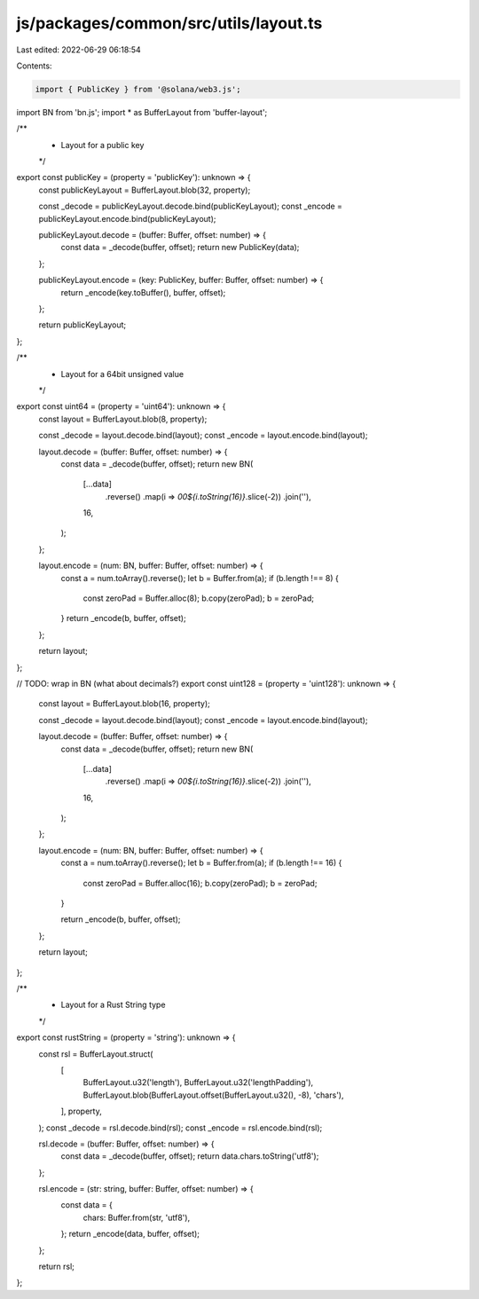 js/packages/common/src/utils/layout.ts
======================================

Last edited: 2022-06-29 06:18:54

Contents:

.. code-block:: ts

    import { PublicKey } from '@solana/web3.js';
import BN from 'bn.js';
import * as BufferLayout from 'buffer-layout';

/**
 * Layout for a public key
 */
export const publicKey = (property = 'publicKey'): unknown => {
  const publicKeyLayout = BufferLayout.blob(32, property);

  const _decode = publicKeyLayout.decode.bind(publicKeyLayout);
  const _encode = publicKeyLayout.encode.bind(publicKeyLayout);

  publicKeyLayout.decode = (buffer: Buffer, offset: number) => {
    const data = _decode(buffer, offset);
    return new PublicKey(data);
  };

  publicKeyLayout.encode = (key: PublicKey, buffer: Buffer, offset: number) => {
    return _encode(key.toBuffer(), buffer, offset);
  };

  return publicKeyLayout;
};

/**
 * Layout for a 64bit unsigned value
 */
export const uint64 = (property = 'uint64'): unknown => {
  const layout = BufferLayout.blob(8, property);

  const _decode = layout.decode.bind(layout);
  const _encode = layout.encode.bind(layout);

  layout.decode = (buffer: Buffer, offset: number) => {
    const data = _decode(buffer, offset);
    return new BN(
      [...data]
        .reverse()
        .map(i => `00${i.toString(16)}`.slice(-2))
        .join(''),
      16,
    );
  };

  layout.encode = (num: BN, buffer: Buffer, offset: number) => {
    const a = num.toArray().reverse();
    let b = Buffer.from(a);
    if (b.length !== 8) {
      const zeroPad = Buffer.alloc(8);
      b.copy(zeroPad);
      b = zeroPad;
    }
    return _encode(b, buffer, offset);
  };

  return layout;
};

// TODO: wrap in BN (what about decimals?)
export const uint128 = (property = 'uint128'): unknown => {
  const layout = BufferLayout.blob(16, property);

  const _decode = layout.decode.bind(layout);
  const _encode = layout.encode.bind(layout);

  layout.decode = (buffer: Buffer, offset: number) => {
    const data = _decode(buffer, offset);
    return new BN(
      [...data]
        .reverse()
        .map(i => `00${i.toString(16)}`.slice(-2))
        .join(''),
      16,
    );
  };

  layout.encode = (num: BN, buffer: Buffer, offset: number) => {
    const a = num.toArray().reverse();
    let b = Buffer.from(a);
    if (b.length !== 16) {
      const zeroPad = Buffer.alloc(16);
      b.copy(zeroPad);
      b = zeroPad;
    }

    return _encode(b, buffer, offset);
  };

  return layout;
};

/**
 * Layout for a Rust String type
 */
export const rustString = (property = 'string'): unknown => {
  const rsl = BufferLayout.struct(
    [
      BufferLayout.u32('length'),
      BufferLayout.u32('lengthPadding'),
      BufferLayout.blob(BufferLayout.offset(BufferLayout.u32(), -8), 'chars'),
    ],
    property,
  );
  const _decode = rsl.decode.bind(rsl);
  const _encode = rsl.encode.bind(rsl);

  rsl.decode = (buffer: Buffer, offset: number) => {
    const data = _decode(buffer, offset);
    return data.chars.toString('utf8');
  };

  rsl.encode = (str: string, buffer: Buffer, offset: number) => {
    const data = {
      chars: Buffer.from(str, 'utf8'),
    };
    return _encode(data, buffer, offset);
  };

  return rsl;
};


